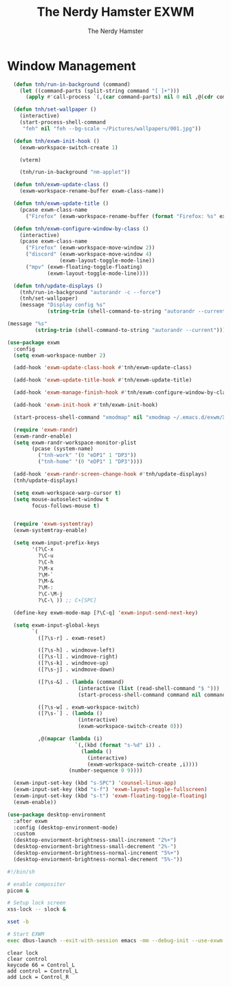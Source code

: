 #+TITLE: The Nerdy Hamster EXWM
#+AUTHOR: The Nerdy Hamster
#+PROPERTY: header-args:emacs-lisp :tangle ./exwm.el :mkdirp yes

* Window Management
#+begin_src emacs-lisp
    (defun tnh/run-in-background (command)
      (let ((command-parts (split-string command "[ ]+")))
        (apply #'call-process `(,(car command-parts) nil 0 nil ,@(cdr command-parts)))))

    (defun tnh/set-wallpaper ()
      (interactive)
      (start-process-shell-command
       "feh" nil "feh --bg-scale ~/Pictures/wallpapers/001.jpg"))

    (defun tnh/exwm-init-hook ()
      (exwm-workspace-switch-create 1)

      (vterm)

      (tnh/run-in-background "nm-applet"))

    (defun tnh/exwm-update-class ()
      (exwm-workspace-rename-buffer exwm-class-name))

    (defun tnh/exwm-update-title ()
      (pcase exwm-class-name
        ("Firefox" (exwm-workspace-rename-buffer (format "Firefox: %s" exwm-title)))))

    (defun tnh/exwm-configure-window-by-class ()
      (interactive)
      (pcase exwm-class-name
        ("Firefox" (exwm-workspace-move-window 2))
        ("discord" (exwm-workspace-move-window 4)
                   (exwm-layout-toggle-mode-line))
        ("mpv" (exwm-floating-toggle-floating)
               (exwm-layout-toggle-mode-line))))

    (defun tnh/update-displays ()
      (tnh/run-in-background "autorandr -c --force")
      (tnh/set-wallpaper)
      (message "Display config %s"
               (string-trim (shell-command-to-string "autorandr --current"))))

  (message "%s"
           (string-trim (shell-command-to-string "autorandr --current")))
#+end_src

#+begin_src emacs-lisp
  (use-package exwm
    :config
    (setq exwm-workspace-number 2)

    (add-hook 'exwm-update-class-hook #'tnh/exwm-update-class)

    (add-hook 'exwm-update-title-hook #'tnh/exwm-update-title)

    (add-hook 'exwm-manage-finish-hook #'tnh/exwm-configure-window-by-class)

    (add-hook 'exwm-init-hook #'tnh/exwm-init-hook)

    (start-process-shell-command "xmodmap" nil "xmodmap ~/.emacs.d/exwm/Xmodmap")

    (require 'exwm-randr)
    (exwm-randr-enable)
    (setq exwm-randr-workspace-monitor-plist
          (pcase (system-name)
            ("tnh-work" '(0 "eDP1" 1 "DP3"))
            ("tnh-home" '(0 "eDP1" 1 "DP3"))))

    (add-hook 'exwm-randr-screen-change-hook #'tnh/update-displays)
    (tnh/update-displays)

    (setq exwm-workspace-warp-cursor t)
    (setq mouse-autoselect-window t
          focus-follows-mouse t)


    (require 'exwm-systemtray)
    (exwm-systemtray-enable)

    (setq exwm-input-prefix-keys
          '(?\C-x
            ?\C-u
            ?\C-h
            ?\M-x
            ?\M-`
            ?\M-&
            ?\M-:
            ?\C-\M-j 
            ?\C-\ )) ;; C+[SPC]

    (define-key exwm-mode-map [?\C-q] 'exwm-input-send-next-key)

    (setq exwm-input-global-keys
          `(
            ([?\s-r] . exwm-reset)

            ([?\s-h] . windmove-left)
            ([?\s-l] . windmove-right)
            ([?\s-k] . windmove-up)
            ([?\s-j] . windmove-down)

            ([?\s-&] . (lambda (command)
                         (interactive (list (read-shell-command "$ ")))
                         (start-process-shell-command command nil command)))

            ([?\s-w] . exwm-workspace-switch)
            ([?\s-`] . (lambda ()
                         (interactive)
                         (exwm-workspace-switch-create 0)))

            ,@(mapcar (lambda (i)
                        `(,(kbd (format "s-%d" i)) .
                          (lambda ()
                            (interactive)
                            (exwm-workspace-switch-create ,i))))
                      (number-sequence 0 9))))

    (exwm-input-set-key (kbd "s-SPC") 'counsel-linux-app)
    (exwm-input-set-key (kbd "s-f") 'exwm-layout-toggle-fullscreen)
    (exwm-input-set-key (kbd "s-t") 'exwm-floating-toggle-floating)
    (exwm-enable))
#+end_src

#+begin_src emacs-lisp
  (use-package desktop-environment
    :after exwm
    :config (desktop-environment-mode)
    :custom
    (desktop-enviorment-brightness-small-increment "2%+")
    (desktop-enviorment-brightness-small-decrement "2%-")
    (desktop-enviorment-brightness-normal-increment "5%+")
    (desktop-enviorment-brightness-normal-decrement "5%-"))
 #+end_src

#+begin_src sh :tangle ~/.xinitrc
  #!/bin/sh

  # enable compositer
  picom &

  # Setup lock screen
  xss-lock -- slock &

  xset -b

  # Start EXWM
  exec dbus-launch --exit-with-session emacs -mm --debug-init --use-exwm
#+end_src

#+begin_src shell :tangle ./exwm/Xmodmap
  clear lock
  clear control
  keycode 66 = Control_L
  add control = Control_L
  add Lock = Control_R
#+end_src
